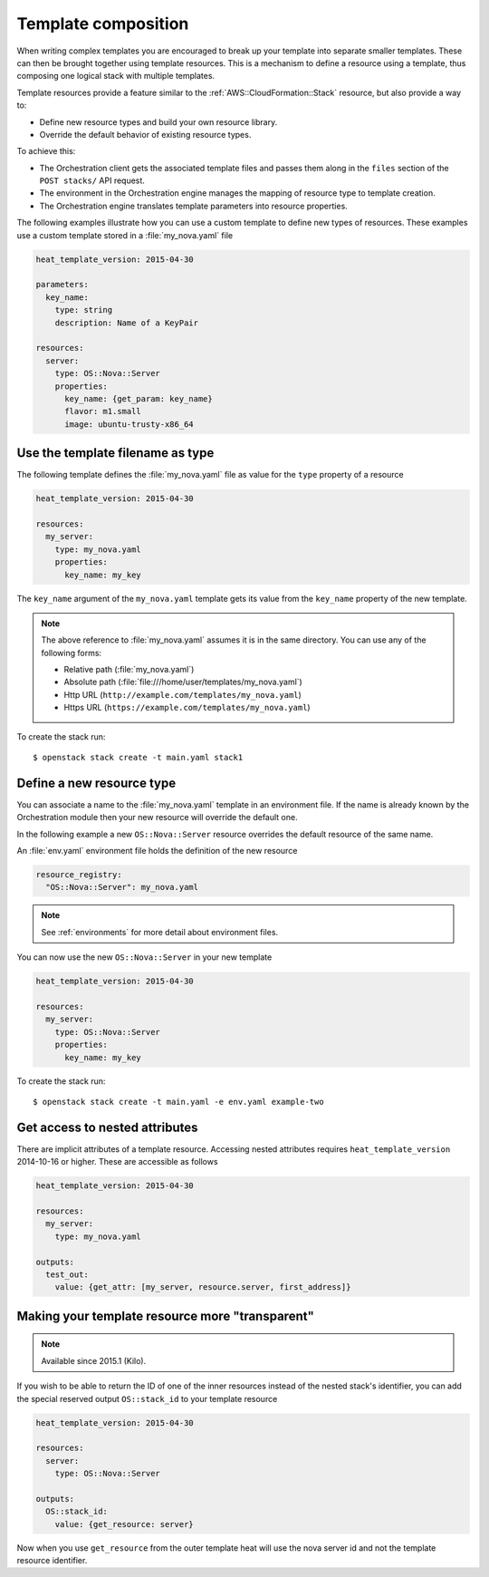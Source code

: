.. highlight: yaml
   :linenothreshold: 5

..
      Licensed under the Apache License, Version 2.0 (the "License"); you may
      not use this file except in compliance with the License. You may obtain
      a copy of the License at

          http://www.apache.org/licenses/LICENSE-2.0

      Unless required by applicable law or agreed to in writing, software
      distributed under the License is distributed on an "AS IS" BASIS, WITHOUT
      WARRANTIES OR CONDITIONS OF ANY KIND, either express or implied. See the
      License for the specific language governing permissions and limitations
      under the License.

.. _composition:

====================
Template composition
====================

When writing complex templates you are encouraged to break up your
template into separate smaller templates. These can then be brought
together using template resources. This is a mechanism to define a resource
using a template, thus composing one logical stack with multiple templates.

Template resources provide a feature similar to the
:ref:`AWS::CloudFormation::Stack` resource, but also provide a way to:

* Define new resource types and build your own resource library.
* Override the default behavior of existing resource types.

To achieve this:

* The Orchestration client gets the associated template files and passes them
  along in the ``files`` section of the ``POST stacks/`` API request.
* The environment in the Orchestration engine manages the mapping of resource
  type to template creation.
* The Orchestration engine translates template parameters into resource
  properties.

The following examples illustrate how you can use a custom template to define
new types of resources. These examples use a custom template stored in a
:file:`my_nova.yaml` file

.. code-block:: yaml

  heat_template_version: 2015-04-30

  parameters:
    key_name:
      type: string
      description: Name of a KeyPair

  resources:
    server:
      type: OS::Nova::Server
      properties:
        key_name: {get_param: key_name}
        flavor: m1.small
        image: ubuntu-trusty-x86_64

Use the template filename as type
~~~~~~~~~~~~~~~~~~~~~~~~~~~~~~~~~
The following template defines the :file:`my_nova.yaml` file as value for the
``type`` property of a resource

.. code-block:: yaml

  heat_template_version: 2015-04-30

  resources:
    my_server:
      type: my_nova.yaml
      properties:
        key_name: my_key

The ``key_name`` argument of the ``my_nova.yaml`` template gets its value from
the ``key_name`` property of the new template.

.. note::

  The above reference to :file:`my_nova.yaml` assumes it is in the same directory.
  You can use any of the following forms:

  * Relative path (:file:`my_nova.yaml`)
  * Absolute path (:file:`file:///home/user/templates/my_nova.yaml`)
  * Http URL (``http://example.com/templates/my_nova.yaml``)
  * Https URL (``https://example.com/templates/my_nova.yaml``)

To create the stack run::

  $ openstack stack create -t main.yaml stack1


Define a new resource type
~~~~~~~~~~~~~~~~~~~~~~~~~~
You can associate a name to the :file:`my_nova.yaml` template in an environment
file. If the name is already known by the Orchestration module then your new
resource will override the default one.

In the following example a new ``OS::Nova::Server`` resource overrides the
default resource of the same name.

An :file:`env.yaml` environment file holds the definition of the new resource

.. code-block:: yaml

  resource_registry:
    "OS::Nova::Server": my_nova.yaml

.. note::

   See :ref:`environments` for more detail about environment files.

You can now use the new ``OS::Nova::Server`` in your new template

.. code-block:: yaml

  heat_template_version: 2015-04-30

  resources:
    my_server:
      type: OS::Nova::Server
      properties:
        key_name: my_key

To create the stack run::

  $ openstack stack create -t main.yaml -e env.yaml example-two

Get access to nested attributes
~~~~~~~~~~~~~~~~~~~~~~~~~~~~~~~
There are implicit attributes of a template resource. Accessing nested
attributes requires ``heat_template_version`` 2014-10-16 or higher. These are
accessible as follows

.. code-block:: yaml

  heat_template_version: 2015-04-30

  resources:
    my_server:
      type: my_nova.yaml

  outputs:
    test_out:
      value: {get_attr: [my_server, resource.server, first_address]}

Making your template resource more "transparent"
~~~~~~~~~~~~~~~~~~~~~~~~~~~~~~~~~~~~~~~~~~~~~~~~
.. note::

   Available since 2015.1 (Kilo).

If you wish to be able to return the ID of one of the inner resources
instead of the nested stack's identifier, you can add the special reserved
output ``OS::stack_id`` to your template resource

.. code-block:: yaml

  heat_template_version: 2015-04-30

  resources:
    server:
      type: OS::Nova::Server

  outputs:
    OS::stack_id:
      value: {get_resource: server}

Now when you use ``get_resource`` from the outer template heat
will use the nova server id and not the template resource identifier.
